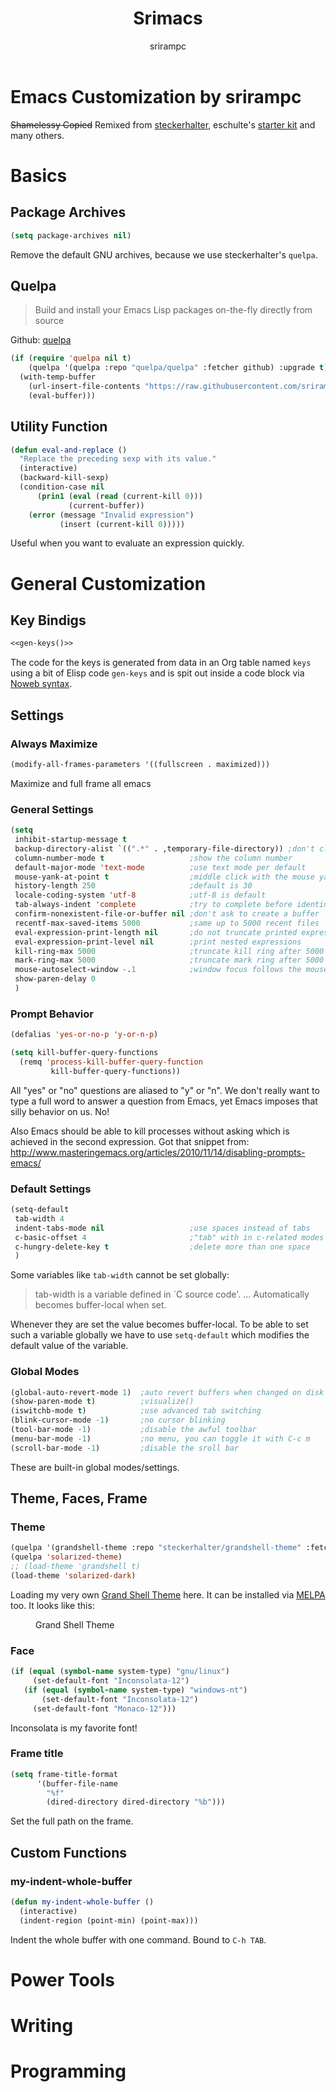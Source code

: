 #+Title: Srimacs
#+Author: srirampc 

* Emacs Customization by srirampc
  +Shamelessy Copied+ Remixed from [[https://github.com/steckerhalter/][steckerhalter]],
  eschulte's [[https://github.com/eschulte/emacs24-starter-kit][starter kit]] and many others.

* Basics
** Package Archives

#+BEGIN_SRC emacs-lisp
(setq package-archives nil)
#+END_SRC

Remove the default GNU archives, because we use steckerhalter's =quelpa=.

** Quelpa

#+BEGIN_QUOTE
Build and install your Emacs Lisp packages on-the-fly directly from source
#+END_QUOTE

Github: [[https://github.com/quelpa/quelpa][quelpa]]

#+BEGIN_SRC emacs-lisp
(if (require 'quelpa nil t)
    (quelpa '(quelpa :repo "quelpa/quelpa" :fetcher github) :upgrade t)
  (with-temp-buffer
    (url-insert-file-contents "https://raw.githubusercontent.com/srirampc/srimacs/master/bootstrap.el")
    (eval-buffer)))
#+END_SRC

** Utility Function
#+BEGIN_SRC emacs-lisp
(defun eval-and-replace ()
  "Replace the preceding sexp with its value."
  (interactive)
  (backward-kill-sexp)
  (condition-case nil
      (prin1 (eval (read (current-kill 0)))
             (current-buffer))
    (error (message "Invalid expression")
           (insert (current-kill 0)))))
#+END_SRC

Useful when you want to evaluate an expression quickly.

* General Customization
** Key Bindigs

#+NAME: gen-keys
#+BEGIN_SRC emacs-lisp :var keys=keys :results output :tangle no :exports none :colnames nil
(mapcar (lambda (l)
          (let* ((key (car l))
                 (def (if (string-match "^[[:alnum:]]\\{2\\}$" (format "%s" key))
                          (format "key-chord-define-global \"%s\"" key)
                        (format "global-set-key (kbd \"%s\")" key)))
                 (command (car (last l))))
                 (princ (format "(%s %s)\n" def command))))
          keys)
#+END_SRC

#+BEGIN_SRC emacs-lisp :noweb yes :results silent
<<gen-keys()>>
#+END_SRC

The code for the keys is generated from data in an Org table named =keys= using
a bit of Elisp code =gen-keys= and is spit out inside a code block via
[[http://orgmode.org/manual/noweb.html][Noweb syntax]].

**** Key definition table                                          :noexport:
#+TBLNAME: keys
| Combo       | Category  | Desciption                                 | Command                                               |
|-------------+-----------+--------------------------------------------+-------------------------------------------------------|
| C-x C-k     | General   | Kill emacs                                 | 'kill-region                                          |
| C-c C-k     | General   | Kill emacs                                 | 'kill-region                                          |
| C-x C-g     | General   | Go to line                                 | 'goto-line                                            |
| C-c C-g     | General   | Go to line                                 | 'goto-line                                            |
| C-w         | General   | Kill the last word                         | 'backward-kill-word                                   |
| <f6>        | Buffers   | Kill current buffer                        | (lambda () (interactive) (kill-buffer (buffer-name))) |
| C-h C-d     | Directory | Open dired in current file location        | 'dired-jump                                           |
| C-c s b     | Directory | Open the speedbar                          | 'speedbar                                             |
| C-c T       | Directory | Open terminal in current directory         | (lambda () (interactive) (my-open-terminal nil))      |
| C-c t       | Directory | Open terminal in current project root      | (lambda () (interactive) (my-open-terminal t))        |
| C-S-c C-S-c | Editing   | Edit region with multiple cursors          | 'mc/edit-lines                                        |
| C-<         | Editing   | Multiple cursors up                        | 'mc/mark-previous-like-this                           |
| C->         | Editing   | Multiple cursors down                      | 'mc/mark-next-like-this                               |
| C-*         | Editing   | Mark all like "this" with multiple cursors | 'mc/mark-all-like-this                                |
| C-c l n     | Interface | Show/hide the line numbers                 | 'linum-mode                                           |

** Settings
*** Always Maximize

#+BEGIN_SRC emacs-lisp
(modify-all-frames-parameters '((fullscreen . maximized)))
#+END_SRC

Maximize and full frame all emacs

*** General Settings

#+BEGIN_SRC emacs-lisp
(setq
 inhibit-startup-message t
 backup-directory-alist `((".*" . ,temporary-file-directory)) ;don't clutter my fs and put backups into tmp
 column-number-mode t                   ;show the column number
 default-major-mode 'text-mode          ;use text mode per default
 mouse-yank-at-point t                  ;middle click with the mouse yanks at point
 history-length 250                     ;default is 30
 locale-coding-system 'utf-8            ;utf-8 is default
 tab-always-indent 'complete            ;try to complete before identing
 confirm-nonexistent-file-or-buffer nil ;don't ask to create a buffer
 recentf-max-saved-items 5000           ;same up to 5000 recent files
 eval-expression-print-length nil       ;do not truncate printed expressions
 eval-expression-print-level nil        ;print nested expressions
 kill-ring-max 5000                     ;truncate kill ring after 5000 entries
 mark-ring-max 5000                     ;truncate mark ring after 5000 entries
 mouse-autoselect-window -.1            ;window focus follows the mouse pointer
 show-paren-delay 0
 )
#+END_SRC

*** Prompt Behavior

#+BEGIN_SRC emacs-lisp
(defalias 'yes-or-no-p 'y-or-n-p)

(setq kill-buffer-query-functions
  (remq 'process-kill-buffer-query-function
         kill-buffer-query-functions))
#+END_SRC

All "yes" or "no" questions are aliased to "y" or "n". We don't really want to type a full word to answer a question from Emacs, yet Emacs imposes that silly behavior on us. No!

Also Emacs should be able to kill processes without asking which is achieved in the second expression. Got that snippet from: http://www.masteringemacs.org/articles/2010/11/14/disabling-prompts-emacs/


*** Default Settings

#+BEGIN_SRC emacs-lisp
(setq-default
 tab-width 4
 indent-tabs-mode nil                   ;use spaces instead of tabs
 c-basic-offset 4                       ;"tab" with in c-related modes
 c-hungry-delete-key t                  ;delete more than one space
 )
#+END_SRC

Some variables like =tab-width= cannot be set globally:

#+BEGIN_QUOTE
tab-width is a variable defined in `C source code'.
...
Automatically becomes buffer-local when set.
#+END_QUOTE

Whenever they are set the value becomes buffer-local. To be able to set such a variable globally we have to use =setq-default= which modifies the default value of the variable.

*** Global Modes

#+BEGIN_SRC emacs-lisp
(global-auto-revert-mode 1)  ;auto revert buffers when changed on disk
(show-paren-mode t)          ;visualize()
(iswitchb-mode t)            ;use advanced tab switching
(blink-cursor-mode -1)       ;no cursor blinking
(tool-bar-mode -1)           ;disable the awful toolbar
(menu-bar-mode -1)           ;no menu, you can toggle it with C-c m
(scroll-bar-mode -1)         ;disable the sroll bar
#+END_SRC

These are built-in global modes/settings.


** Theme, Faces, Frame

*** Theme
#+BEGIN_SRC emacs-lisp
(quelpa '(grandshell-theme :repo "steckerhalter/grandshell-theme" :fetcher github))
(quelpa 'solarized-theme)
;; (load-theme 'grandshell t)
(load-theme 'solarized-dark)
#+END_SRC

Loading my very own [[https://github.com/steckerhalter/grandshell-theme][Grand Shell Theme]] here. It can be installed via [[http://melpa.milkbox.net/#grandshell-theme][MELPA]] too. It looks like this:

#+CAPTION: Grand Shell Theme
#+NAME: grand-shell-theme
[[https://raw.github.com/steckerhalter/grandshell-theme/master/grandshell-theme.png]]


*** Face
#+BEGIN_SRC emacs-lisp
(if (equal (symbol-name system-type) "gnu/linux")
     (set-default-font "Inconsolata-12")
   (if (equal (symbol-name system-type) "windows-nt")
       (set-default-font "Inconsolata-12")
     (set-default-font "Monaco-12")))
#+END_SRC

Inconsolata is my favorite font!

*** Frame title

#+BEGIN_SRC emacs-lisp
(setq frame-title-format
      '(buffer-file-name
        "%f"
        (dired-directory dired-directory "%b")))
#+END_SRC

Set the full path on the frame.


** Custom Functions
*** my-indent-whole-buffer

#+BEGIN_SRC emacs-lisp
(defun my-indent-whole-buffer ()
  (interactive)
  (indent-region (point-min) (point-max)))
#+END_SRC

Indent the whole buffer with one command. Bound to =C-h TAB=.

* Power Tools

* Writing


* Programming 
